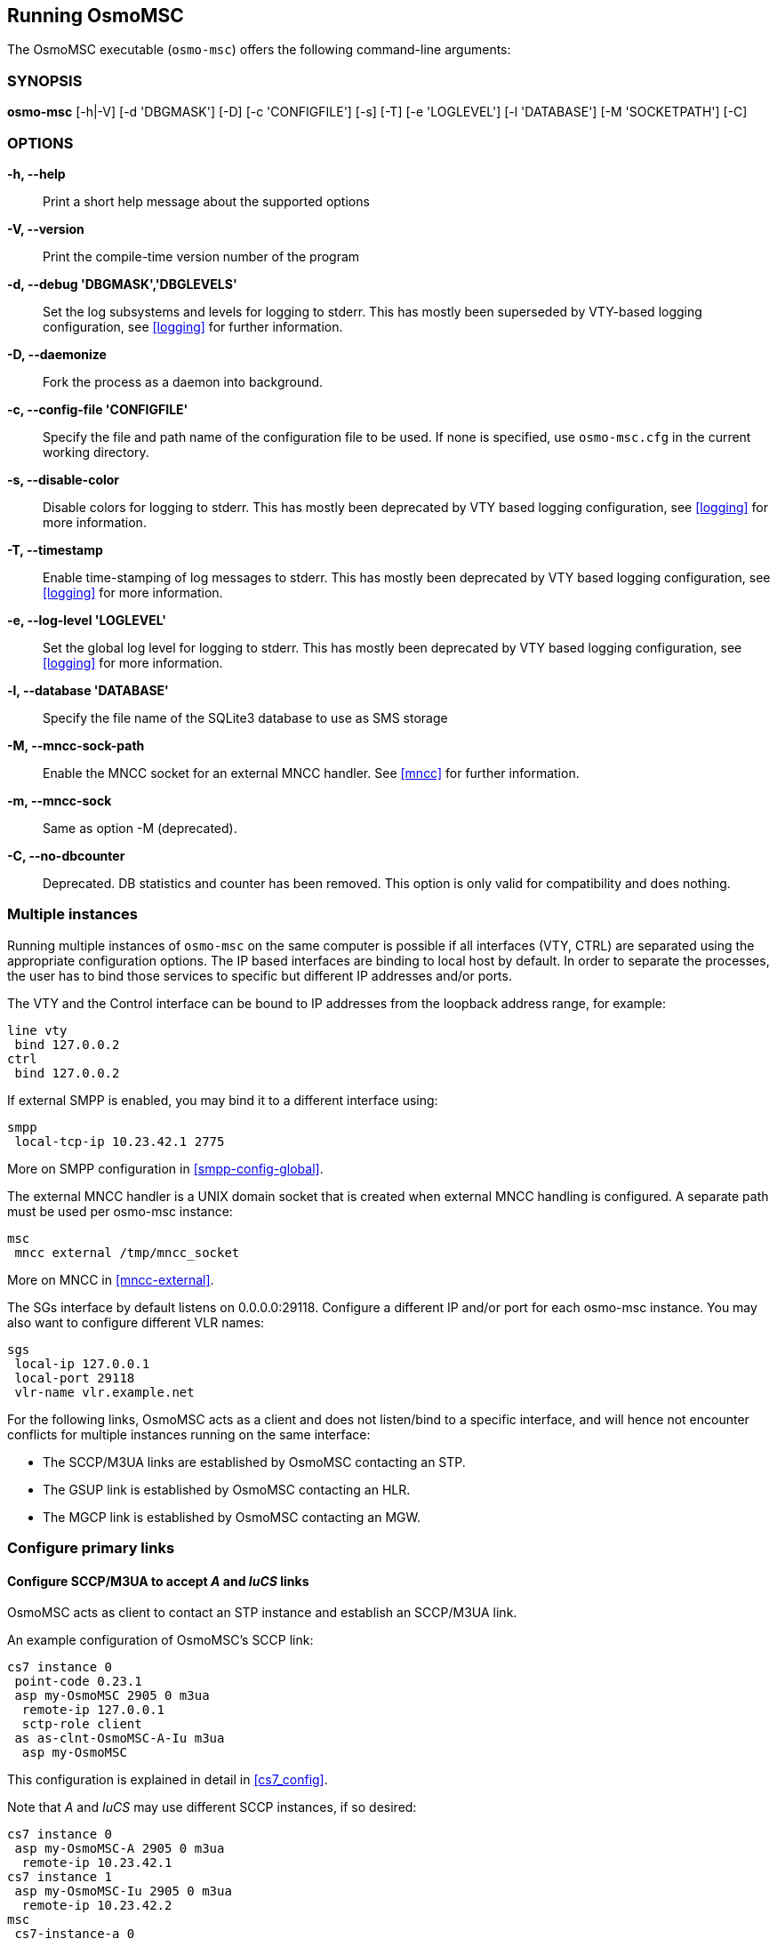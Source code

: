 == Running OsmoMSC

The OsmoMSC executable (`osmo-msc`) offers the following command-line
arguments:

=== SYNOPSIS

*osmo-msc* [-h|-V] [-d 'DBGMASK'] [-D] [-c 'CONFIGFILE'] [-s] [-T] [-e 'LOGLEVEL'] [-l 'DATABASE'] [-M 'SOCKETPATH'] [-C]

=== OPTIONS

*-h, --help*::
	Print a short help message about the supported options
*-V, --version*::
	Print the compile-time version number of the program
*-d, --debug 'DBGMASK','DBGLEVELS'*::
	Set the log subsystems and levels for logging to stderr. This
	has mostly been superseded by VTY-based logging configuration,
	see <<logging>> for further information.
*-D, --daemonize*::
	Fork the process as a daemon into background.
*-c, --config-file 'CONFIGFILE'*::
	Specify the file and path name of the configuration file to be
	used. If none is specified, use `osmo-msc.cfg` in the current
	working directory.
*-s, --disable-color*::
	Disable colors for logging to stderr. This has mostly been
	deprecated by VTY based logging configuration, see <<logging>>
	for more information.
*-T, --timestamp*::
	Enable time-stamping of log messages to stderr. This has mostly
	been deprecated by VTY based logging configuration, see
	<<logging>> for more information.
*-e, --log-level 'LOGLEVEL'*::
	Set the global log level for logging to stderr. This has mostly
	been deprecated by VTY based logging configuration, see
	<<logging>> for more information.
*-l, --database 'DATABASE'*::
	Specify the file name of the SQLite3 database to use as SMS storage
*-M, --mncc-sock-path*::
	Enable the MNCC socket for an external MNCC handler. See
	<<mncc>> for further information.
*-m, --mncc-sock*::
	Same as option -M (deprecated).
*-C, --no-dbcounter*::
	Deprecated. DB statistics and counter has been removed.
	This option is only valid for compatibility and does nothing.


=== Multiple instances

Running multiple instances of `osmo-msc` on the same computer is possible if all
interfaces (VTY, CTRL) are separated using the appropriate configuration
options. The IP based interfaces are binding to local host by default. In order
to separate the processes, the user has to bind those services to specific but
different IP addresses and/or ports.

The VTY and the Control interface can be bound to IP addresses from the loopback
address range, for example:

----
line vty
 bind 127.0.0.2
ctrl
 bind 127.0.0.2
----

If external SMPP is enabled, you may bind it to a different interface using:

----
smpp
 local-tcp-ip 10.23.42.1 2775
----

More on SMPP configuration in <<smpp-config-global>>.

The external MNCC handler is a UNIX domain socket that is created when external MNCC handling is configured. A separate
path must be used per osmo-msc instance:

----
msc
 mncc external /tmp/mncc_socket
----

More on MNCC in <<mncc-external>>.

The SGs interface by default listens on 0.0.0.0:29118. Configure a different IP and/or port for each osmo-msc instance.
You may also want to configure different VLR names:

----
sgs
 local-ip 127.0.0.1
 local-port 29118
 vlr-name vlr.example.net
----

For the following links, OsmoMSC acts as a client and does not listen/bind to a
specific interface, and will hence not encounter conflicts for multiple instances
running on the same interface:

- The SCCP/M3UA links are established by OsmoMSC contacting an STP.
- The GSUP link is established by OsmoMSC contacting an HLR.
- The MGCP link is established by OsmoMSC contacting an MGW.


=== Configure primary links

==== Configure SCCP/M3UA to accept _A_ and _IuCS_ links

OsmoMSC acts as client to contact an STP instance and establish an SCCP/M3UA
link.

An example configuration of OsmoMSC's SCCP link:

----
cs7 instance 0
 point-code 0.23.1
 asp my-OsmoMSC 2905 0 m3ua
  remote-ip 127.0.0.1
  sctp-role client
 as as-clnt-OsmoMSC-A-Iu m3ua
  asp my-OsmoMSC
----

This configuration is explained in detail in <<cs7_config>>.

Note that _A_ and _IuCS_ may use different SCCP instances, if so desired:

----
cs7 instance 0
 asp my-OsmoMSC-A 2905 0 m3ua
  remote-ip 10.23.42.1
cs7 instance 1
 asp my-OsmoMSC-Iu 2905 0 m3ua
  remote-ip 10.23.42.2
msc
 cs7-instance-a 0
 cs7-instance-iu 1
----

==== Configure GSUP to reach the HLR

OsmoMSC will assume a GSUP server (OsmoHLR) to run on the local host and the
default GSUP port (4222). Contacting an HLR at a different IP address can be
configured as follows:

----
hlr
 ! IP address of the remote HLR:
 remote-ip 10.23.42.1
 ! default port is 4222, optionally configurable by:
 remote-port 1234
----
